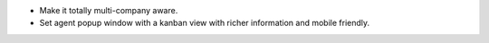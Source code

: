 * Make it totally multi-company aware.
* Set agent popup window with a kanban view with richer information and
  mobile friendly.
